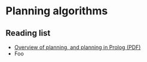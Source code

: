 * Planning algorithms
**  Reading list
   - [[http://homepage.cs.uiowa.edu/~hzhang/c145/notes/11-planning-6p.pdf][Overview of planning, and planning in Prolog (PDF)]]
   * Foo
